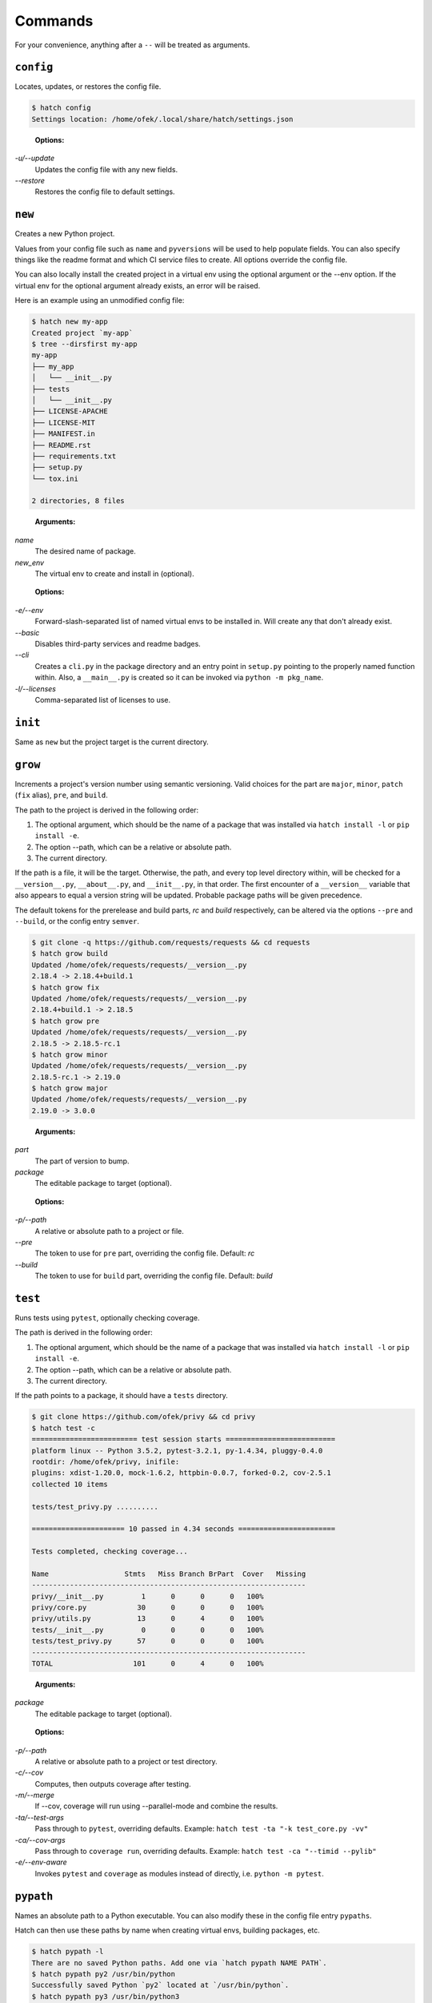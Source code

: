 Commands
--------

For your convenience, anything after a ``--`` will be treated as arguments.

``config``
^^^^^^^^^^

Locates, updates, or restores the config file.

.. code-block:: bash

    $ hatch config
    Settings location: /home/ofek/.local/share/hatch/settings.json

..

    **Options:**

*-u/--update*
    Updates the config file with any new fields.

*--restore*
    Restores the config file to default settings.

``new``
^^^^^^^

Creates a new Python project.

Values from your config file such as ``name`` and ``pyversions`` will be used
to help populate fields. You can also specify things like the readme format
and which CI service files to create. All options override the config file.

You can also locally install the created project in a virtual env using
the optional argument or the --env option. If the virtual env for the
optional argument already exists, an error will be raised.

Here is an example using an unmodified config file:

.. code-block:: bash

    $ hatch new my-app
    Created project `my-app`
    $ tree --dirsfirst my-app
    my-app
    ├── my_app
    │   └── __init__.py
    ├── tests
    │   └── __init__.py
    ├── LICENSE-APACHE
    ├── LICENSE-MIT
    ├── MANIFEST.in
    ├── README.rst
    ├── requirements.txt
    ├── setup.py
    └── tox.ini

    2 directories, 8 files

..

    **Arguments:**

*name*
    The desired name of package.

*new_env*
    The virtual env to create and install in (optional).

..

    **Options:**

*-e/--env*
    Forward-slash-separated list of named virtual envs to be
    installed in. Will create any that don't already exist.

*--basic*
    Disables third-party services and readme badges.

*--cli*
    Creates a ``cli.py`` in the package directory and an entry point in
    ``setup.py`` pointing to the properly named function within. Also, a
    ``__main__.py`` is created so it can be invoked via ``python -m pkg_name``.

*-l/--licenses*
    Comma-separated list of licenses to use.

``init``
^^^^^^^^

Same as ``new`` but the project target is the current directory.

``grow``
^^^^^^^^

Increments a project's version number using semantic versioning.
Valid choices for the part are ``major``, ``minor``, ``patch``
(``fix`` alias), ``pre``, and ``build``.

The path to the project is derived in the following order:

1. The optional argument, which should be the name of a package
   that was installed via ``hatch install -l`` or ``pip install -e``.
2. The option --path, which can be a relative or absolute path.
3. The current directory.

If the path is a file, it will be the target. Otherwise, the path, and
every top level directory within, will be checked for a ``__version__.py``,
``__about__.py``, and ``__init__.py``, in that order. The first encounter of
a ``__version__`` variable that also appears to equal a version string will
be updated. Probable package paths will be given precedence.

The default tokens for the prerelease and build parts, *rc* and *build*
respectively, can be altered via the options ``--pre`` and ``--build``, or
the config entry ``semver``.

.. code-block:: bash

    $ git clone -q https://github.com/requests/requests && cd requests
    $ hatch grow build
    Updated /home/ofek/requests/requests/__version__.py
    2.18.4 -> 2.18.4+build.1
    $ hatch grow fix
    Updated /home/ofek/requests/requests/__version__.py
    2.18.4+build.1 -> 2.18.5
    $ hatch grow pre
    Updated /home/ofek/requests/requests/__version__.py
    2.18.5 -> 2.18.5-rc.1
    $ hatch grow minor
    Updated /home/ofek/requests/requests/__version__.py
    2.18.5-rc.1 -> 2.19.0
    $ hatch grow major
    Updated /home/ofek/requests/requests/__version__.py
    2.19.0 -> 3.0.0

..

    **Arguments:**

*part*
    The part of version to bump.

*package*
    The editable package to target (optional).

..

    **Options:**

*-p/--path*
    A relative or absolute path to a project or file.

*--pre*
    The token to use for ``pre`` part, overriding the config file. Default: *rc*

*--build*
    The token to use for ``build`` part, overriding the config file. Default: *build*

``test``
^^^^^^^^

Runs tests using ``pytest``, optionally checking coverage.

The path is derived in the following order:

1. The optional argument, which should be the name of a package
   that was installed via ``hatch install -l`` or ``pip install -e``.
2. The option --path, which can be a relative or absolute path.
3. The current directory.

If the path points to a package, it should have a ``tests`` directory.

.. code-block:: bash

    $ git clone https://github.com/ofek/privy && cd privy
    $ hatch test -c
    ========================= test session starts ==========================
    platform linux -- Python 3.5.2, pytest-3.2.1, py-1.4.34, pluggy-0.4.0
    rootdir: /home/ofek/privy, inifile:
    plugins: xdist-1.20.0, mock-1.6.2, httpbin-0.0.7, forked-0.2, cov-2.5.1
    collected 10 items

    tests/test_privy.py ..........

    ====================== 10 passed in 4.34 seconds =======================

    Tests completed, checking coverage...

    Name                  Stmts   Miss Branch BrPart  Cover   Missing
    -----------------------------------------------------------------
    privy/__init__.py         1      0      0      0   100%
    privy/core.py            30      0      0      0   100%
    privy/utils.py           13      0      4      0   100%
    tests/__init__.py         0      0      0      0   100%
    tests/test_privy.py      57      0      0      0   100%
    -----------------------------------------------------------------
    TOTAL                   101      0      4      0   100%

..

    **Arguments:**

*package*
    The editable package to target (optional).

..

    **Options:**

*-p/--path*
    A relative or absolute path to a project or test directory.

*-c/--cov*
    Computes, then outputs coverage after testing.

*-m/--merge*
    If --cov, coverage will run using --parallel-mode and combine the results.

*-ta/--test-args*
    Pass through to ``pytest``, overriding defaults. Example: ``hatch test -ta "-k test_core.py -vv"``

*-ca/--cov-args*
    Pass through to ``coverage run``, overriding defaults. Example: ``hatch test -ca "--timid --pylib"``

*-e/--env-aware*
    Invokes ``pytest`` and ``coverage`` as modules instead of directly, i.e. ``python -m pytest``.

``pypath``
^^^^^^^^^^

Names an absolute path to a Python executable. You can also modify
these in the config file entry ``pypaths``.

Hatch can then use these paths by name when creating virtual envs, building
packages, etc.

.. code-block:: bash

    $ hatch pypath -l
    There are no saved Python paths. Add one via `hatch pypath NAME PATH`.
    $ hatch pypath py2 /usr/bin/python
    Successfully saved Python `py2` located at `/usr/bin/python`.
    $ hatch pypath py3 /usr/bin/python3
    Successfully saved Python `py3` located at `/usr/bin/python3`.
    $ hatch pypath -l
    py2 -> /usr/bin/python
    py3 -> /usr/bin/python3

..

    **Arguments:**

*name*
    The desired name of the Python path.

*path*
    An absolute path to a Python executable.

..

    **Options:**

*-l/--list*
    Shows available Python paths.

``env``
^^^^^^^

Creates a new virtual env that can later be utilized with the ``use`` command.

.. code-block:: bash

    $ hatch pypath -l
    py2 -> /usr/bin/python
    py3 -> /usr/bin/python3
    $ hatch env -l
    No virtual environments found in /home/ofek/.virtualenvs. To create one do `hatch env NAME`.
    $ hatch env my-app
    Already using interpreter /usr/bin/python3
    Successfully saved virtual env `my-app` to `/home/ofek/.virtualenvs/my-app`.
    $ hatch env -py py2 old
    Successfully saved virtual env `old` to `/home/ofek/.virtualenvs/old`.
    $ hatch env -pp ~/pypy3/bin/pypy fast
    Successfully saved virtual env `fast` to `/home/ofek/.virtualenvs/fast`.
    $ hatch env -ll
    Virtual environments found in /home/ofek/.virtualenvs:

    fast ->
      Version: 3.5.3
      Implementation: PyPy
    my-app ->
      Version: 3.5.2
      Implementation: CPython
    old ->
      Version: 2.7.12
      Implementation: CPython

..

    **Arguments:**

*name*
    The desired name of the virtual environment.

..

    **Options:**

*-py/--python*
    The named Python path to use. This overrides --pypath.

*-pp/--pypath*
    An absolute path to a Python executable.

*-c/--clone*
    Specifies an existing virtual env to clone. (Experimental)

*-r/--restore*
    Attempts to make all virtual envs in the venvs directory usable by fixing the
    executable paths in scripts and removing  all compiled ``*.pyc`` files. (Experimental)

*-v/--verbose*
    Increases verbosity.

*-l/--list*
    Shows available virtual envs. Can stack up to 3 times to show more info.

``shed``
^^^^^^^^

Removes named Python paths or virtual environments.

.. code-block:: bash

    $ hatch pypath -l
    py2 -> /usr/bin/python
    py3 -> /usr/bin/python3
    invalid -> :\/:
    $ hatch env -ll
    Virtual environments found in /home/ofek/.virtualenvs:

    duplicate ->
      Version: 3.5.2
      Implementation: CPython
    fast ->
      Version: 3.5.3
      Implementation: PyPy
    my-app ->
      Version: 3.5.2
      Implementation: CPython
    old ->
      Version: 2.7.12
      Implementation: CPython
    $ hatch shed -p invalid -e duplicate/old
    Successfully removed Python path named `invalid`.
    Successfully removed virtual env named `duplicate`.
    Successfully removed virtual env named `old`.

..

    **Options:**

*-p/-py/--pypath*
    Forward-slash-separated list of named Python paths.

*-e/--env*
    Forward-slash-separated list of named virtual envs.

``use``
^^^^^^^

Activates or sends a command to a virtual environment. A default shell
name (or command) can be specified in the config file entry ``shell`` or the
environment variable ``SHELL``. If there is no entry, env var, nor shell
option provided, a system default will be used: ``cmd`` on Windows, ``bash``
otherwise.

Any arguments provided after the first will be sent to the virtual env as
a command without activating it. If there is only the env without args,
it will be activated similarly to how you are accustomed. The name of
the virtual env to use must be omitted if using the --temp env option.

Activation will not do anything to your current shell, but will rather
spawn a subprocess to avoid any unwanted strangeness occurring in your
current environment. If you would like to learn more about the benefits
of this approach, be sure to read `<https://gist.github.com/datagrok/2199506>`_.
To leave a virtual env, type ``exit``, or you can do ``Ctrl+D`` on non-Windows
machines.

Activation:

.. code-block:: bash

    $ hatch env -ll
    Virtual environments found in `/home/ofek/.virtualenvs`:

    fast ->
      Version: 3.5.3
      Implementation: PyPy
    my-app ->
      Version: 3.5.2
      Implementation: CPython
    old ->
      Version: 2.7.12
      Implementation: CPython
    $ which python
    /usr/bin/python
    $ hatch use my-app
    (my-app) $ which python
    /home/ofek/.virtualenvs/my-app/bin/python

Commands:

.. code-block:: bash

    $ hatch use my-app pip list --format=columns
    Package    Version
    ---------- -------
    pip        9.0.1
    setuptools 36.3.0
    wheel      0.29.0
    $ hatch use my-app hatch install -q requests six
    $ hatch use my-app pip list --format=columns
    Package    Version
    ---------- -----------
    certifi    2017.7.27.1
    chardet    3.0.4
    idna       2.6
    pip        9.0.1
    requests   2.18.4
    setuptools 36.3.0
    six        1.10.0
    urllib3    1.22
    wheel      0.29.0

Temporary env:

.. code-block:: bash

    $ hatch use -t
    Already using interpreter /usr/bin/python3
    Using base prefix '/usr'
    New python executable in /tmp/tmpzg73untp/Ihqd/bin/python3
    Also creating executable in /tmp/tmpzg73untp/Ihqd/bin/python
    Installing setuptools, pip, wheel...done.
    $ which python
    /tmp/tmpzg73untp/Ihqd/bin/python

..

    **Arguments:**

*env_name*
    The name of the desired virtual environment to use.

*command*
    The command to send to the virtual environment (optional).

..

    **Options:**

*-t/--temp*
    Use a new temporary virtual env.

*-s/--shell*
    The name of shell to use e.g. ``bash``. If the shell name is not
    supported, e.g. ``bash -O``, it will be treated as a command and
    no custom prompt will be provided. This overrides the config file
    entry ``shell``.

``clean``
^^^^^^^^^

Removes a project's build artifacts.

The path to the project is derived in the following order:

1. The optional argument, which should be the name of a package
   that was installed via ``hatch install -l`` or ``pip install -e``.
2. The option --path, which can be a relative or absolute path.
3. The current directory.

All ``*.pyc``/``*.pyd`` files and ``__pycache__`` directories will be removed.
Additionally, the following patterns will be removed from the root of the path:
``.cache``, ``.coverage``, ``.eggs``, ``.tox``, ``build``, ``dist``, and ``*.egg-info``.

If the path was derived from the optional package argument, the pattern
``*.egg-info`` will not be applied so as to not break that installation.

..

    **Arguments:**

*package*
    The editable package to target (optional).

..

    **Options:**

*-p/--path*
    A relative or absolute path to a project.

*-c/--compiled-only*
    Removes only .pyc files.

*-v/--verbose*
    Shows removed paths.

``build``
^^^^^^^^^

Builds a project, producing a source distribution and a wheel.

The path to the project is derived in the following order:

1. The optional argument, which should be the name of a package
   that was installed via ``hatch install -l`` or ``pip install -e``.
2. The option --path, which can be a relative or absolute path.
3. The current directory.

The path must contain a ``setup.py`` file.

..

    **Arguments:**

*package*
    The editable package to target (optional).

..

    **Options:**

*-p/--path*
    A relative or absolute path to a project.

*-py/--python*
    The named Python path to use. This overrides --pypath.

*-pp/--pypath*
    An absolute path to a Python executable.

*-u/--universal*
    Indicates compatibility with both Python 2 and 3.

*-n/--name*
    Forces a particular platform name, e.g. linux_x86_64.

*-d/--build-dir*
    A relative or absolute path to the desired build directory.

*-c/--clean*
    Removes build artifacts before building.

*-v/--verbose*
    Increases verbosity.

``release``
^^^^^^^^^^^

Uploads all files in a directory to PyPI using Twine.

The path to the build directory is derived in the following order:

1. The optional argument, which should be the name of a package
   that was installed via ``hatch install -l`` or ``pip install -e``.
2. The option --path, which can be a relative or absolute path.
3. The current directory. If the current directory has a ``dist``
   directory, that will be used instead.

If the path was derived from the optional package argument, the
files must be in a directory named ``dist``.

The PyPI username can be saved in the config file entry ``pypi_username``.
If the ``TWINE_PASSWORD`` environment variable is not set, a hidden prompt
will be provided for the password.

..

    **Arguments:**

*package*
    The editable package to target (optional).

..

    **Options:**

*-p/--path*
    A relative or absolute path to a build directory.

*-u/--username*
    The PyPI username to use.

*-t/--test*
    Uses the test version of PyPI.

*-s/--strict*
    Aborts if a distribution already exists.

``install``
^^^^^^^^^^^

If the option --env is supplied, the install will be applied using
that named virtual env. Unless the option --global is selected, the
install will only affect the current user. Of course, this will have
no effect if a virtual env is in use. The desired name of the admin
user can be set with the ``_DEFAULT_ADMIN_`` environment variable.

With no packages selected, this will install using a ``setup.py`` in the
current directory.

..

    **Arguments:**

*packages*
    The packages to install (optional).

..

    **Options:**

*-e/--env*
    The named virtual env to use.

*-l/--local*
    Corresponds to ``pip``'s --editable option, allowing a local package to be
    automatically updated when modifications are made.

*-g/--global*
    Installs globally, rather than on a per-user basis. This has no effect if
    a virtual env is in use.

*-q/--quiet*
    Decreases verbosity.

``uninstall``
^^^^^^^^^^^^^

If the option --env is supplied, the uninstall will be applied using
that named virtual env. Unless the option --global is selected, the
uninstall will only affect the current user. Of course, this will have
no effect if a virtual env is in use. The desired name of the admin
user can be set with the ``_DEFAULT_ADMIN_`` environment variable.

With no packages selected, this will uninstall using a ``requirements.txt``
or a dev version of that in the current directory.

..

    **Arguments:**

*packages*
    The packages to uninstall (optional).

..

    **Options:**

*-e/--env*
    The named virtual env to use.

*-g/--global*
    Uninstalls globally, rather than on a per-user basis. This has no effect if
    a virtual env is in use.

*-d/--dev*
    When locating a requirements file, only use the dev version.

*-y/--yes*
    Confirms the intent to uninstall without a prompt.

*-q/--quiet*
    Decreases verbosity.

``update``
^^^^^^^^^^

If the option --env is supplied, the update will be applied using
that named virtual env. Unless the option --global is selected, the
update will only affect the current user. Of course, this will have
no effect if a virtual env is in use. The desired name of the admin
user can be set with the ``_DEFAULT_ADMIN_`` environment variable.

When performing a global update, your system may use an older version
of pip that is incompatible with some features such as --eager. To
force the use of these features, use --force.

With no packages nor options selected, this will update packages by looking
for a ``requirements.txt`` or a dev version of that in the current directory.

To update this tool, use the --self flag. On Windows, you may want to
press Enter after the self update. All other methods of updating will
ignore ``hatch``. See: `<https://github.com/pypa/pip/issues/1299>`_

..

    **Arguments:**

*packages*
    The packages to update (optional).

..

    **Options:**

*-e/--env*
    The named virtual env to use.

*--eager*
    Updates all dependencies regardless of whether they still satisfy the
    new parent requirements. See: `<https://github.com/pypa/pip/pull/3972>`_

*--all*
    Updates all currently installed packages. The packages ``pip``,
    ``setuptools``, and ``wheel`` are excluded.

*--infra*
    Updates only the packages ``pip``, ``setuptools``, and ``wheel``.

*-g/--global*
    Updates globally, rather than on a per-user basis. This has no effect if
    a virtual env is in use.

*-f/--force*
    Forces the use of newer features in global updates.

*-d/--dev*
    When locating a requirements file, only use the dev version.

*-m/--module*
    Invokes ``pip`` as a module instead of directly, i.e. ``python -m pip``.

*--self*
    Updates ``hatch`` itself.

*-q/--quiet*
    Decreases verbosity.
